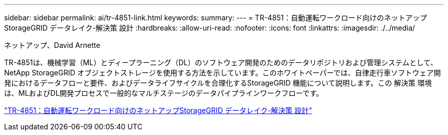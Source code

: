 ---
sidebar: sidebar 
permalink: ai/tr-4851-link.html 
keywords:  
summary:  
---
= TR-4851：自動運転ワークロード向けのネットアップStorageGRID データレイク-解決策 設計
:hardbreaks:
:allow-uri-read: 
:nofooter: 
:icons: font
:linkattrs: 
:imagesdir: ./../media/


ネットアップ、David Arnette

[role="lead"]
TR-4851は、機械学習（ML）とディープラーニング（DL）のソフトウェア開発のためのデータリポジトリおよび管理システムとして、NetApp StorageGRID オブジェクトストレージを使用する方法を示しています。このホワイトペーパーでは、自律走行車ソフトウェア開発におけるデータフローと要件、およびデータライフサイクルを合理化するStorageGRID 機能について説明します。この 解決策 環境 は、MLおよびDL開発プロセスで一般的なマルチステージのデータパイプラインワークフローです。

link:https://www.netapp.com/pdf.html?item=/media/19399-tr-4851.pdf["TR-4851：自動運転ワークロード向けのネットアップStorageGRID データレイク-解決策 設計"^]
